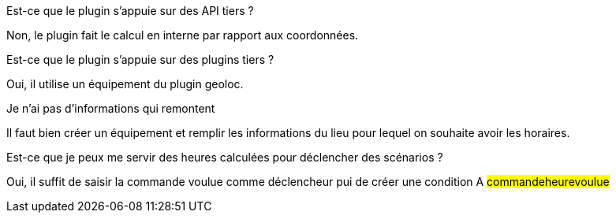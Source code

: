 [panel,primary]
.Est-ce que le plugin s'appuie sur des API tiers ?
--
Non, le plugin fait le calcul en interne par rapport aux coordonnées.
--

[panel,primary]
.Est-ce que le plugin s'appuie sur des plugins tiers ?
--
Oui, il utilise un équipement du plugin geoloc.
--

[panel,danger]
.Je n'ai pas d'informations qui remontent
--
Il faut bien créer un équipement et remplir les informations du lieu pour lequel on souhaite avoir les horaires.
--

[panel,primary]
.Est-ce que je peux me servir des heures calculées pour déclencher des scénarios ?
--
Oui, il suffit de saisir la commande voulue comme déclencheur pui de créer une condition A #commande##heure##voulue#
--
